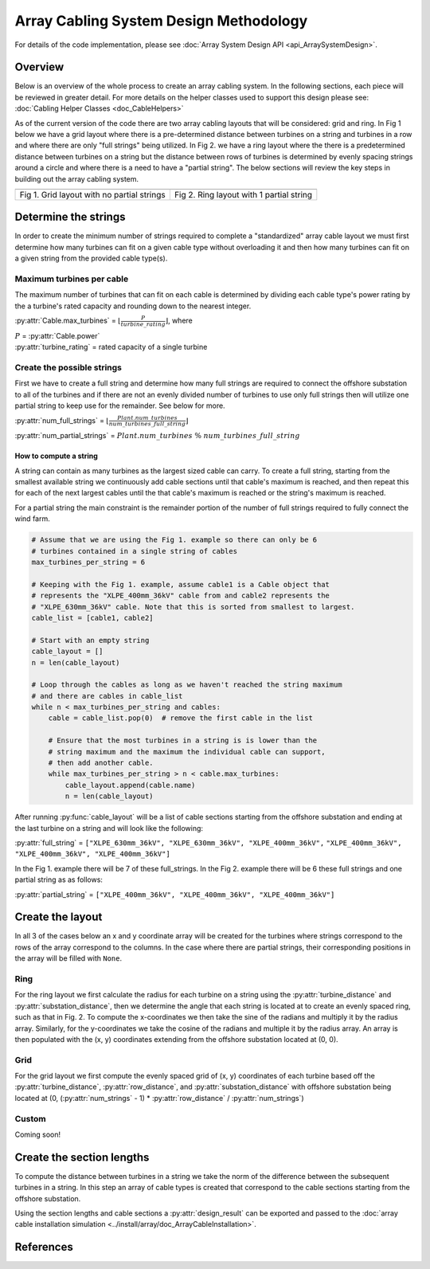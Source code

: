 #######################################
Array Cabling System Design Methodology
#######################################

For details of the code implementation, please see
:doc:`Array System Design API <api_ArraySystemDesign>`.

Overview
========

Below is an overview of the whole process to create an array cabling
system. In the following sections, each piece will be reviewed in
greater detail. For more details on the helper classes used to support
this design please see: :doc:`Cabling Helper Classes <doc_CableHelpers>`

.. image:: ../../../images/process_diagrams/ArraySystemDesign.png

As of the current version of the code there are two array cabling layouts that
will be considered: grid and ring. In Fig 1 below we have a grid layout where
there is a pre-determined distance between turbines on a string and turbines in
a row and where there are only "full strings" being utilized. In Fig 2. we have
a ring layout where the there is a predetermined distance between turbines on a
string but the distance between rows of turbines is determined by evenly
spacing strings around a circle and where there is a need to have a "partial
string". The below sections will review the key steps in building out the array
cabling system.

+------------------------------------------------------------+---------------------------------------------------------------+
| .. image:: ../../../images/examples/full_grid_example.png  | .. image:: ../../../images/examples/partial_ring_example.png  |
+------------------------------------------------------------+---------------------------------------------------------------+
|    Fig 1. Grid layout with no partial strings              |    Fig 2. Ring layout with 1 partial string                   |
+------------------------------------------------------------+---------------------------------------------------------------+

Determine the strings
=====================

In order to create the minimum number of strings required to complete a
"standardized" array cable layout we must first determine how many turbines
can fit on a given cable type without overloading it and then how many turbines
can fit on a given string from the provided cable type(s).

Maximum turbines per cable
--------------------------

The maximum number of turbines that can fit on each cable is determined by
dividing each cable type's power rating by the a turbine's rated capacity  and
rounding down to the nearest integer.

:py:attr:`Cable.max_turbines` = :math:`\lfloor\frac{P}{turbine\_rating}\rfloor`,
where

| :math:`P` = :py:attr:`Cable.power`
| :py:attr:`turbine_rating` = rated capacity of a single turbine

Create the possible strings
---------------------------

First we have to create a full string and determine how many full strings are
required to connect the offshore substation to all of the turbines and if there
are not an evenly divided number of turbines to use only full strings then will
utilize one partial string to keep use for the remainder. See below for more.

:py:attr:`num_full_strings` = :math:`\lfloor \frac{Plant.num\_turbines}{num\_turbines\_full\_string} \rfloor`

:py:attr:`num_partial_strings` = :math:`Plant.num\_turbines \ \% \ num\_turbines\_full\_string`

How to compute a string
^^^^^^^^^^^^^^^^^^^^^^^

A string can contain as many turbines as the largest sized cable can
carry. To create a full string, starting from the smallest available string we
continuously add cable sections until that cable's maximum is reached, and then
repeat this for each of the next largest cables until the that cable's maximum
is reached or the string's maximum is reached.

For a partial string the main constraint is the remainder portion of the number
of full strings required to fully connect the wind farm.

.. code-block:: py
   :name: string-computation

   # Assume that we are using the Fig 1. example so there can only be 6
   # turbines contained in a single string of cables
   max_turbines_per_string = 6

   # Keeping with the Fig 1. example, assume cable1 is a Cable object that
   # represents the "XLPE_400mm_36kV" cable from and cable2 represents the
   # "XLPE_630mm_36kV" cable. Note that this is sorted from smallest to largest.
   cable_list = [cable1, cable2]

   # Start with an empty string
   cable_layout = []
   n = len(cable_layout)

   # Loop through the cables as long as we haven't reached the string maximum
   # and there are cables in cable_list
   while n < max_turbines_per_string and cables:
       cable = cable_list.pop(0)  # remove the first cable in the list

       # Ensure that the most turbines in a string is is lower than the
       # string maximum and the maximum the individual cable can support,
       # then add another cable.
       while max_turbines_per_string > n < cable.max_turbines:
           cable_layout.append(cable.name)
           n = len(cable_layout)


After running :py:func:`cable_layout` will be a list of cable sections starting
from the offshore substation and ending at the last turbine on a string and
will look like the following:

:py:attr:`full_string` = ``["XLPE_630mm_36kV", "XLPE_630mm_36kV", "XLPE_400mm_36kV",``
``"XLPE_400mm_36kV", "XLPE_400mm_36kV", "XLPE_400mm_36kV"]``

In the Fig 1. example there will be 7 of these full_strings. In the
Fig 2. example there will be 6 these full strings and one partial string as
as follows:

:py:attr:`partial_string` = ``["XLPE_400mm_36kV", "XLPE_400mm_36kV", "XLPE_400mm_36kV"]``

Create the layout
=================

In all 3 of the cases below an x and y coordinate array will be created for the
turbines where strings correspond to the rows of the array correspond to the
columns. In the case where there are partial strings, their corresponding
positions in the array will be filled with ``None``.

Ring
----

For the ring layout we first calculate the radius for each turbine on a string
using the :py:attr:`turbine_distance` and :py:attr:`substation_distance`,
then we determine the angle that each string is located at to create an evenly
spaced ring, such as that in Fig. 2. To compute the x-coordinates we then take
the sine of the radians and multiply it by the radius array. Similarly,
for the y-coordinates we take the cosine of the radians and multiple it by the
radius array. An array is then populated with the (x, y) coordinates extending
from the offshore substation located at (0, 0).

Grid
----

For the grid layout we first compute the evenly spaced grid of (x, y)
coordinates of each turbine based off the :py:attr:`turbine_distance`,
:py:attr:`row_distance`, and :py:attr:`substation_distance` with offshore
substation being located at (0, (:py:attr:`num_strings` - 1) * :py:attr:`row_distance` / :py:attr:`num_strings`)

Custom
------

Coming soon!

Create the section lengths
==========================

To compute the distance between turbines in a string we take the norm of the
difference between the subsequent turbines in a string. In this step an array
of cable types is created that correspond to the cable sections starting from
the offshore substation.

Using the section lengths and cable sections a :py:attr:`design_result`
can be exported and passed to the
:doc:`array cable installation simulation <../install/array/doc_ArrayCableInstallation>`.

References
==========
